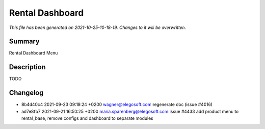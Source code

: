 Rental Dashboard
====================================================

*This file has been generated on 2021-10-25-10-18-19. Changes to it will be overwritten.*

Summary
-------

Rental Dashboard Menu

Description
-----------

TODO


Changelog
---------

- 8b4d40c4 2021-09-23 09:19:24 +0200 wagner@elegosoft.com  regenerate doc (issue #4016)
- ad7e8fb7 2021-09-21 16:50:25 +0200 maria.sparenberg@elegosoft.com  issue #4433 add product menu to rental_base, remove configs and dashboard to separate modules

